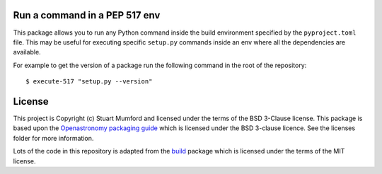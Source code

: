 Run a command in a PEP 517 env
------------------------------

This package allows you to run any Python command inside the build environment specified by the ``pyproject.toml`` file. This may be useful for executing specific ``setup.py`` commands inside an env where all the dependencies are available.

For example to get the version of a package run the following command in the root of the repository::

  $ execute-517 "setup.py --version"

License
-------

This project is Copyright (c) Stuart Mumford and licensed under
the terms of the BSD 3-Clause license. This package is based upon
the `Openastronomy packaging guide <https://github.com/OpenAstronomy/packaging-guide>`_
which is licensed under the BSD 3-clause licence. See the licenses folder for
more information.

Lots of the code in this repository is adapted from the
`build <https://github.com/pypa/build>`__ package which is licensed under the
terms of the MIT license.
